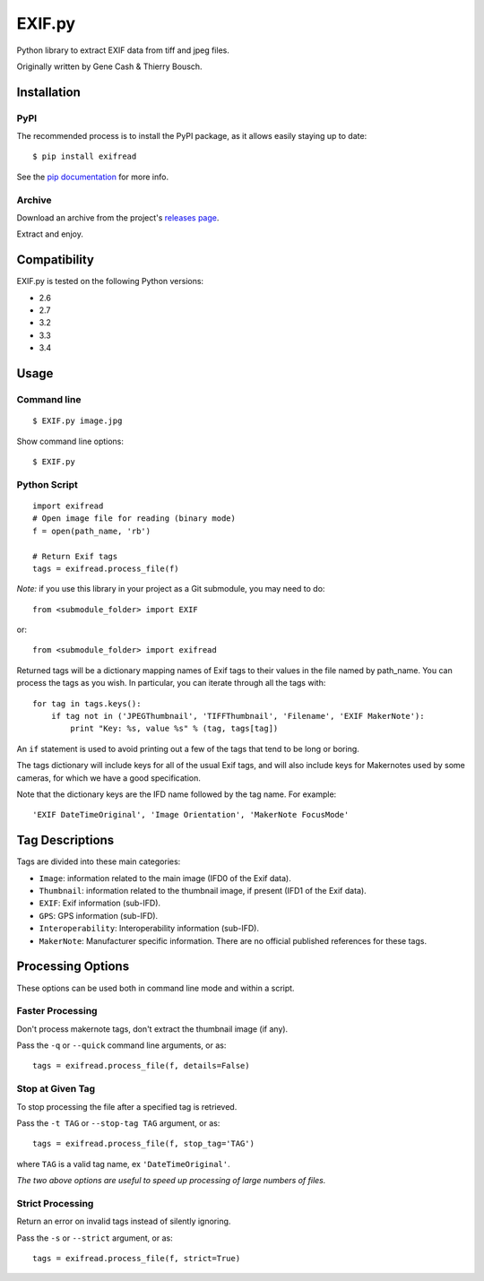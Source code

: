 EXIF.py
=======

.. image:: https://pypip.in/v/ExifRead/badge.png
        :target: https://crate.io/packages/ExifRead
.. image:: https://pypip.in/d/ExifRead/badge.png
        :target: https://crate.io/packages/ExifRead
.. image:: https://travis-ci.org/ianare/exif-py.png
        :target: https://travis-ci.org/ianare/exif-py

Python library to extract EXIF data from tiff and jpeg files.

Originally written by Gene Cash & Thierry Bousch.

************
Installation
************

PyPI
****
The recommended process is to install the PyPI package, as it allows easily staying up to date::

    $ pip install exifread

See the `pip documentation <http://www.pip-installer.org/en/latest/>`_ for more info.

Archive
*******
Download an archive from the project's `releases page <https://github.com/ianare/exif-py/releases>`_.

Extract and enjoy.


*************
Compatibility
*************

EXIF.py is tested on the following Python versions:

- 2.6
- 2.7
- 3.2
- 3.3
- 3.4


*****
Usage
*****

Command line
************
::

$ EXIF.py image.jpg

Show command line options::

$ EXIF.py

Python Script
*************
::

    import exifread
    # Open image file for reading (binary mode)
    f = open(path_name, 'rb')

    # Return Exif tags
    tags = exifread.process_file(f)

*Note:* if you use this library in your project as a Git submodule, you may need to do::

    from <submodule_folder> import EXIF

or::

    from <submodule_folder> import exifread

Returned tags will be a dictionary mapping names of Exif tags to their
values in the file named by path_name.
You can process the tags as you wish. In particular, you can iterate through all the tags with::

    for tag in tags.keys():
        if tag not in ('JPEGThumbnail', 'TIFFThumbnail', 'Filename', 'EXIF MakerNote'):
            print "Key: %s, value %s" % (tag, tags[tag])

An ``if`` statement is used to avoid printing out a few of the tags that tend to be long or boring.

The tags dictionary will include keys for all of the usual Exif tags, and will also include keys for
Makernotes used by some cameras, for which we have a good specification.

Note that the dictionary keys are the IFD name followed by the tag name. For example::

'EXIF DateTimeOriginal', 'Image Orientation', 'MakerNote FocusMode'


****************
Tag Descriptions
****************

Tags are divided into these main categories:

- ``Image``: information related to the main image (IFD0 of the Exif data).
- ``Thumbnail``: information related to the thumbnail image, if present (IFD1 of the Exif data).
- ``EXIF``: Exif information (sub-IFD).
- ``GPS``: GPS information (sub-IFD).
- ``Interoperability``: Interoperability information (sub-IFD).
- ``MakerNote``: Manufacturer specific information. There are no official published references for these tags.


******************
Processing Options
******************

These options can be used both in command line mode and within a script.

Faster Processing
*****************
Don't process makernote tags, don't extract the thumbnail image (if any).

Pass the ``-q`` or ``--quick`` command line arguments, or as::

    tags = exifread.process_file(f, details=False)

Stop at Given Tag
*****************
To stop processing the file after a specified tag is retrieved.

Pass the ``-t TAG`` or ``--stop-tag TAG`` argument, or as::

    tags = exifread.process_file(f, stop_tag='TAG')

where ``TAG`` is a valid tag name, ex ``'DateTimeOriginal'``.

*The two above options are useful to speed up processing of large numbers of files.*

Strict Processing
*****************
Return an error on invalid tags instead of silently ignoring.

Pass the ``-s`` or ``--strict`` argument, or as::

    tags = exifread.process_file(f, strict=True)


